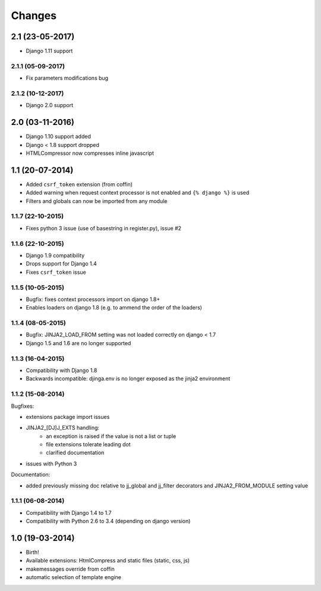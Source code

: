 Changes
=======


2.1 (23-05-2017)
----------------

- Django 1.11 support


2.1.1 (05-09-2017)
..................

- Fix parameters modifications bug


2.1.2 (10-12-2017)
..................

- Django 2.0 support


2.0 (03-11-2016)
----------------

- Django 1.10 support added
- Django < 1.8 support dropped
- HTMLCompressor now compresses inline javascript


1.1 (20-07-2014)
----------------

- Added ``csrf_token`` extension (from coffin)
- Added warning when request context processor is not enabled and
  ``{% django %}`` is used
- Filters and globals can now be imported from any module

1.1.7 (22-10-2015)
..................

- Fixes python 3 issue (use of basestring in register.py), issue #2

1.1.6 (22-10-2015)
..................

- Django 1.9 compatibility
- Drops support for Django 1.4
- Fixes ``csrf_token`` issue

1.1.5 (10-05-2015)
..................

- Bugfix: fixes context processors import on django 1.8+
- Enables loaders on django 1.8 (e.g. to ammend the order of the loaders)

1.1.4 (08-05-2015)
..................

- Bugfix: JINJA2_LOAD_FROM setting was not loaded correctly on django < 1.7
- Django 1.5 and 1.6 are no longer supported

1.1.3 (16-04-2015)
..................

- Compatibility with Django 1.8
- Backwards incompatible: djinga.env is no longer exposed as the jinja2
  environment

1.1.2 (15-08-2014)
..................

Bugfixes:

- extensions package import issues
- JINJA2_[DJ]J_EXTS handling:
   * an exception is raised if the value is not a list or tuple
   * file extensions tolerate leading dot
   * clarified documentation
- issues with Python 3

Documentation:

- added previously missing doc relative to jj_global and jj_filter decorators
  and JINJA2_FROM_MODULE setting value

1.1.1 (06-08-2014)
..................

- Compatibility with Django 1.4 to 1.7
- Compatibility with Python 2.6 to 3.4 (depending on django version)


1.0 (19-03-2014)
----------------

- Birth!
- Available extensions: HtmlCompress and static files (static, css, js)
- makemessages override from coffin
- automatic selection of template engine
